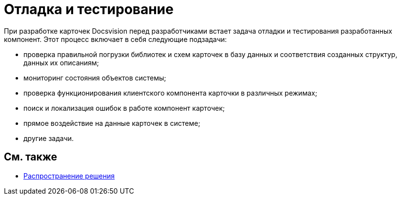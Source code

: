= Отладка и тестирование

При разработке карточек Docsvision перед разработчиками встает задача отладки и тестирования разработанных компонент. Этот процесс включает в себя следующие подзадачи:

* проверка правильной погрузки библиотек и схем карточек в базу данных и соответствия созданных структур, данных их описаниям;
* мониторинг состояния объектов системы;
* проверка функционирования клиентского компонента карточки в различных режимах;
* поиск и локализация ошибок в работе компонент карточек;
* прямое воздействие на данные карточек в системе;
* другие задачи.

== См. также

* xref:dm_distribution.adoc[Распространение решения]
